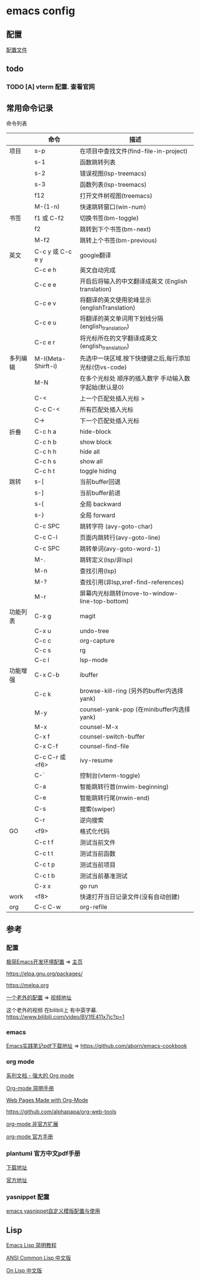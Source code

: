 #+STARTUP: showall

* emacs config
** 配置
[[./config.org][配置文件]]

** todo
*** TODO [A] vterm 配置. 查看官网

** 常用命令记录
命令列表
|          | 命令               | 描述                                                  |
|----------+--------------------+-------------------------------------------------------|
| 项目     | s-p                | 在项目中查找文件(find-file-in-project)                |
|          | s-1                | 函数跳转列表                                          |
|          | s-2                | 错误视图(lsp-treemacs)                                |
|          | s-3                | 函数列表(lsp-treemacs)                                |
|          | f12                | 打开文件树视图(treemacs)                              |
|          | M-(1-n)            | 快速跳转窗口(win-num)                                 |
| 书签     | f1 或 C-f2         | 切换书签(bm-toggle)                                   |
|          | f2                 | 跳转到下个书签(bm-next)                               |
|          | M-f2               | 跳转上个书签(bm-previous)                             |
| 英文     | C-c y 或 C-c e y   | google翻译                                            |
|          | C-c e h            | 英文自动完成                                          |
|          | C-c e e            | 开启后将输入的中文翻译成英文\n (English translation)  |
|          | C-c e v            | 将翻译的英文使用驼峰显示\n (englishTranslation)       |
|          | C-c e u            | 将翻译的英文单词用下划线分隔\n (english_translation)  |
|          | C-c e r            | 将光标所在的文字翻译成英文\n (english_translation)    |
| 多列编辑 | M-I(Meta-Shirft-i) | 先选中一块区域.按下快捷键之后,每行添加光标(仿vs-code) |
|          | M-N                | 在多个光标处 顺序的插入数字 手动输入数字起始(默认是0) |
|          | C-<                | 上一个匹配处插入光标 >                                |
|          | C-c C-<            | 所有匹配处插入光标                                    |
|          | C->                | 下一个匹配处插入光标                                  |
| 折叠     | C-c h a            | hide-block                                            |
|          | C-c h b            | show block                                            |
|          | C-c h h            | hide all                                              |
|          | C-c h s            | show all                                              |
|          | C-c h t            | toggle hiding                                         |
| 跳转     | s-[                | 当前buffer回退                                        |
|          | s-]                | 当前buffer前进                                        |
|          | s-{                | 全局 backward                                         |
|          | s-}                | 全局 forward                                          |
|          | C-c SPC            | 跳转字符 (avy-goto-char)                              |
|          | C-c C-l            | 页面内跳转行(avy-goto-line)                           |
|          | C-c SPC            | 跳转单词(avy-goto-word-1)                             |
|          | M-.                | 跳转定义(lsp/非lsp)                                   |
|          | M-n                | 查找引用(lsp)                                         |
|          | M-?                | 查找引用(非lsp,xref-find-references)                  |
|          | M-r                | 屏幕内光标跳转(move-to-window-line-top-bottom)        |
| 功能列表 | C-x g              | magit                                                 |
|          | C-x u              | undo-tree                                             |
|          | C-c c              | org-capture                                           |
|          | C-c s              | rg                                                    |
|          | C-c l              | lsp-mode                                              |
| 功能增强 | C-x C-b            | ibuffer                                               |
|          | C-c k              | browse-kill-ring (另外的buffer内选择yank)             |
|          | M-y                | counsel-yank-pop (在minibuffer内选择yank)             |
|          | M-x                | counsel-M-x                                           |
|          | C-x f              | counsel-switch-buffer                                 |
|          | C-x C-f            | counsel-find-file                                     |
|          | C-c C-r 或 <f6>    | ivy-resume                                            |
|          | C-`                | 控制台(vterm-toggle)                                  |
|          | C-a                | 智能跳转行首(mwim-beginning)                          |
|          | C-e                | 智能跳转行尾(mwin-end)                                |
|          | C-s                | 搜索(swiper)                                          |
|          | C-r                | 逆向搜索                                              |
| GO       | <f9>               | 格式化代码                                            |
|          | C-c t f            | 测试当前文件                                          |
|          | C-c t t            | 测试当前函数                                          |
|          | C-c t p            | 测试当前项目                                          |
|          | C-c t b            | 测试当前基准测试                                      |
|          | C-x x              | go run                                                |
| work     | <f8>               | 快速打开当日记录文件(没有自动创建)                    |
| org      | C-c C-w            | org-refile                                            |


** 参考

*** 配置

[[https://huadeyu.tech/tools/emacs-setup-notes.html][极简Emacs开发环境配置]] => [[https://huadeyu.tech/index.html][主页]]

[[https://elpa.gnu.org/packages/][https://elpa.gnu.org/packages/]]

[[https://melpa.org][https://melpa.org]]


[[https://github.com/zamansky/using-emacs][一个老外的配置]] => [[https://cestlaz.github.io/stories/emacs/][视频地址]]


这个老外的视频 在bilibili上 有中英字幕. [[https://www.bilibili.com/video/BV1fE411x7jc?p=1]]

*** emacs

[[https://raw.githubusercontent.com/aborn/emacs-cookbook/master/emacs-cookbook.pdf][Emacs实践笔记pdf下载地址]] => [[https://github.com/aborn/emacs-cookbook][https://github.com/aborn/emacs-cookbook]]

*** org mode

[[https://www.zmonster.me/2018/02/28/org-mode-capture.html][系列文档 - 强大的 Org mode]]

[[https://www.cnblogs.com/Open_Source/archive/2011/07/17/2108747.html][Org-mode 简明手册]]

[[https://orgmode.org/worg/org-web.html][Web Pages Made with Org-Mode]]

https://github.com/alphapapa/org-web-tools

[[https://github.com/tkf/org-mode/tree/master/contrib/lisp][org-mode 非官方扩展]]

[[https://orgmode.org/manual/index.html][org-mode 官方手册]]


*** plantuml 官方中文pdf手册
[[http://pdf.plantuml.net/PlantUML_Language_Reference_Guide_zh.pdf][下载地址]]

[[https://plantuml.com/][官方地址]]

*** yasnippet 配置

[[http://www.fidding.me/article/18][emacs yasnippet自定义模版配置与使用]]



** Lisp

[[http://smacs.github.io/elisp/][Emacs Lisp 简明教程]]

[[https://acl.readthedocs.io/en/latest/zhCN/index.html][ANSI Common Lisp 中文版]]

[[https://www.w3cschool.cn/on_lisp/][On Lisp 中文版]]
